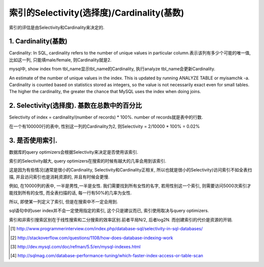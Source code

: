 索引的Selectivity(选择度)/Cardinality(基数)
==============================================

索引的评估是由Selectivity和Cardinality来决定的.

1. Cardinality(基数)
---------------------

Cardinality: In SQL, cardinality refers to the number of unique values in particular column.表示该列有多少个可能的唯一值, 比如这一列, 只能填male/female, 则Cardinality就是2.

mysql中, show index from tbl_name显示tbl_name的Cardinality, 执行analyze tbl_name会更新Cardinality.

An estimate of the number of unique values in the index. This is updated by running ANALYZE TABLE or myisamchk -a. Cardinality is counted based on statistics stored as integers, so the value is not necessarily exact even for small tables. The higher the cardinality, the greater the chance that MySQL uses the index when doing joins.

2. Selectivity(选择度). 基数在总数中的百分比
-----------------------------------------------

Selectivity of index = cardinality/(number of records) * 100%. number of records就是表中的行数.

在一个有100000行的表中, 性别这一列的Cardinality为2, 则Selectivity = 2/10000 * 100% = 0.02%


3. 是否使用索引.
-------------------

数据库的query optimizers会根据Selectivity来决定是否使用该索引.

索引的Selectivity越大, query optimizers在搜索的时候有越大的几率会用到该索引.

这是因为有些情况(通常是很小的Cardinality, Selectivity和Cardinality正相关, 所以也就是很小的Selectivity)访问索引不如全表扫描, 并且访问索引也是消耗资源的, 并且有时候会更慢.

例如, 在10000列的表中, 一半是男性,一半是女性. 我们需要找到所有女性的名字, 若用性别这一个索引, 则需要访问5000次索引才能找到所有的女性, 而全表扫描的话, 每一行有50%的几率为女性.

所以, 即使某一列定义了索引, 但是在搜索中不一定会用到.

sql语句中的user index并不会一定使用指定的索引, 这个只是建议而已, 索引使用取决与query optimizers.

索引和非索引搜索区别在于线性搜索和二分搜索的效率区别.前者平局N/2, 后者log2N. 而创建索引的代价是资源的开销.

.. [#] http://www.programmerinterview.com/index.php/database-sql/selectivity-in-sql-databases/
.. [#] http://stackoverflow.com/questions/1108/how-does-database-indexing-work
.. [#] http://dev.mysql.com/doc/refman/5.5/en/mysql-indexes.html
.. [#] http://sqlmag.com/database-performance-tuning/which-faster-index-access-or-table-scan

